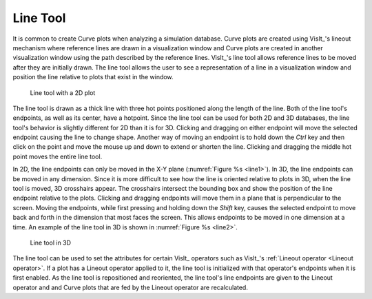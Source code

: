 .. _Line Tool:

Line Tool
---------

It is common to create Curve plots when analyzing a simulation database.
Curve plots are created using VisIt_'s lineout mechanism where reference
lines are drawn in a visualization window and Curve plots are created in
another visualization window using the path described by the reference
lines. VisIt_'s line tool allows reference lines to be moved after they are
initially drawn. The line tool allows the user to see a representation of
a line in a visualization window and position the line relative to plots
that exist in the window.

.. _line1:

.. figure:: images/line1.png

   Line tool with a 2D plot

The line tool is drawn as a thick line with three hot points positioned
along the length of the line. Both of the line tool's endpoints, as well
as its center, have a hotpoint. Since the line tool can be used for both
2D and 3D databases, the line tool's behavior is slightly different for
2D than it is for 3D. Clicking and dragging on either endpoint will move
the selected endpoint causing the line to change shape. Another way of
moving an endpoint is to hold down the *Ctrl* key and then click on the
point and move the mouse up and down to extend or shorten the line.
Clicking and dragging the middle hot point moves the entire line tool.

In 2D, the line endpoints can only be moved in the X-Y plane
(:numref:`Figure %s <line1>`). In 3D, the line endpoints can be moved in
any dimension. Since it is more difficult to see how the line is oriented
relative to plots in 3D, when the line tool is moved, 3D crosshairs appear.
The crosshairs intersect the bounding box and show the position of the line
endpoint relative to the plots. Clicking and dragging endpoints will move
them in a plane that is perpendicular to the screen. Moving the endpoints,
while first pressing and holding down the *Shift* key, causes the selected
endpoint to move back and forth in the dimension that most faces the
screen. This allows endpoints to be moved in one dimension at a time. An
example of the line tool in 3D is shown in :numref:`Figure %s <line2>`.

.. _line2:

.. figure:: images/line2.png

   Line tool in 3D

The line tool can be used to set the attributes for certain VisIt_ operators
such as VisIt_'s :ref:`Lineout operator <Lineout operator>`. If a plot has a Lineout operator 
applied to it, the line tool is initialized with that operator's endpoints 
when it is first enabled. As the line tool is repositioned and reoriented, the 
line tool's line endpoints are given to the Lineout operator and and Curve plots
that are fed by the Lineout operator are recalculated.
